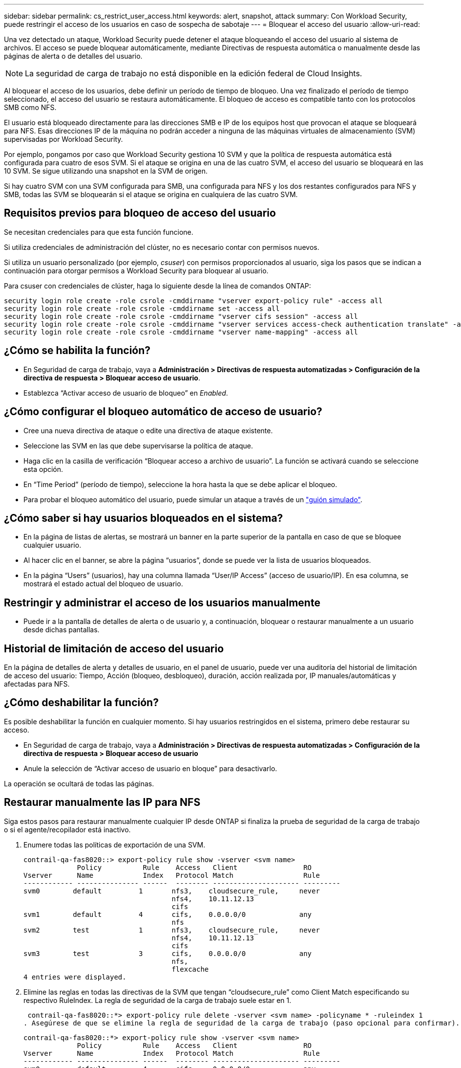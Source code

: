 ---
sidebar: sidebar 
permalink: cs_restrict_user_access.html 
keywords: alert, snapshot,  attack 
summary: Con Workload Security, puede restringir el acceso de los usuarios en caso de sospecha de sabotaje 
---
= Bloquear el acceso del usuario
:allow-uri-read: 


[role="lead"]
Una vez detectado un ataque, Workload Security puede detener el ataque bloqueando el acceso del usuario al sistema de archivos. El acceso se puede bloquear automáticamente, mediante Directivas de respuesta automática o manualmente desde las páginas de alerta o de detalles del usuario.


NOTE: La seguridad de carga de trabajo no está disponible en la edición federal de Cloud Insights.

Al bloquear el acceso de los usuarios, debe definir un período de tiempo de bloqueo. Una vez finalizado el período de tiempo seleccionado, el acceso del usuario se restaura automáticamente. El bloqueo de acceso es compatible tanto con los protocolos SMB como NFS.

El usuario está bloqueado directamente para las direcciones SMB e IP de los equipos host que provocan el ataque se bloqueará para NFS. Esas direcciones IP de la máquina no podrán acceder a ninguna de las máquinas virtuales de almacenamiento (SVM) supervisadas por Workload Security.

Por ejemplo, pongamos por caso que Workload Security gestiona 10 SVM y que la política de respuesta automática está configurada para cuatro de esos SVM. Si el ataque se origina en una de las cuatro SVM, el acceso del usuario se bloqueará en las 10 SVM. Se sigue utilizando una snapshot en la SVM de origen.

Si hay cuatro SVM con una SVM configurada para SMB, una configurada para NFS y los dos restantes configurados para NFS y SMB, todas las SVM se bloquearán si el ataque se origina en cualquiera de las cuatro SVM.



== Requisitos previos para bloqueo de acceso del usuario

Se necesitan credenciales para que esta función funcione.

Si utiliza credenciales de administración del clúster, no es necesario contar con permisos nuevos.

Si utiliza un usuario personalizado (por ejemplo, _csuser_) con permisos proporcionados al usuario, siga los pasos que se indican a continuación para otorgar permisos a Workload Security para bloquear al usuario.

Para csuser con credenciales de clúster, haga lo siguiente desde la línea de comandos ONTAP:

....
security login role create -role csrole -cmddirname "vserver export-policy rule" -access all
security login role create -role csrole -cmddirname set -access all
security login role create -role csrole -cmddirname "vserver cifs session" -access all
security login role create -role csrole -cmddirname "vserver services access-check authentication translate" -access all
security login role create -role csrole -cmddirname "vserver name-mapping" -access all
....


== ¿Cómo se habilita la función?

* En Seguridad de carga de trabajo, vaya a *Administración > Directivas de respuesta automatizadas > Configuración de la directiva de respuesta > Bloquear acceso de usuario*.
* Establezca “Activar acceso de usuario de bloqueo” en _Enabled_.




== ¿Cómo configurar el bloqueo automático de acceso de usuario?

* Cree una nueva directiva de ataque o edite una directiva de ataque existente.
* Seleccione las SVM en las que debe supervisarse la política de ataque.
* Haga clic en la casilla de verificación “Bloquear acceso a archivo de usuario”. La función se activará cuando se seleccione esta opción.
* En “Time Period” (período de tiempo), seleccione la hora hasta la que se debe aplicar el bloqueo.
* Para probar el bloqueo automático del usuario, puede simular un ataque a través de un link:concept_cs_attack_simulator.html["guión simulado"].




== ¿Cómo saber si hay usuarios bloqueados en el sistema?

* En la página de listas de alertas, se mostrará un banner en la parte superior de la pantalla en caso de que se bloquee cualquier usuario.
* Al hacer clic en el banner, se abre la página “usuarios”, donde se puede ver la lista de usuarios bloqueados.
* En la página “Users” (usuarios), hay una columna llamada “User/IP Access” (acceso de usuario/IP). En esa columna, se mostrará el estado actual del bloqueo de usuario.




== Restringir y administrar el acceso de los usuarios manualmente

* Puede ir a la pantalla de detalles de alerta o de usuario y, a continuación, bloquear o restaurar manualmente a un usuario desde dichas pantallas.




== Historial de limitación de acceso del usuario

En la página de detalles de alerta y detalles de usuario, en el panel de usuario, puede ver una auditoría del historial de limitación de acceso del usuario: Tiempo, Acción (bloqueo, desbloqueo), duración, acción realizada por, IP manuales/automáticas y afectadas para NFS.



== ¿Cómo deshabilitar la función?

Es posible deshabilitar la función en cualquier momento. Si hay usuarios restringidos en el sistema, primero debe restaurar su acceso.

* En Seguridad de carga de trabajo, vaya a *Administración > Directivas de respuesta automatizadas > Configuración de la directiva de respuesta > Bloquear acceso de usuario*
* Anule la selección de “Activar acceso de usuario en bloque” para desactivarlo.


La operación se ocultará de todas las páginas.



== Restaurar manualmente las IP para NFS

Siga estos pasos para restaurar manualmente cualquier IP desde ONTAP si finaliza la prueba de seguridad de la carga de trabajo o si el agente/recopilador está inactivo.

. Enumere todas las políticas de exportación de una SVM.
+
....
contrail-qa-fas8020::> export-policy rule show -vserver <svm name>
             Policy          Rule    Access   Client                RO
Vserver      Name            Index   Protocol Match                 Rule
------------ --------------- ------  -------- --------------------- ---------
svm0        default         1       nfs3,    cloudsecure_rule,     never
                                    nfs4,    10.11.12.13
                                    cifs
svm1        default         4       cifs,    0.0.0.0/0             any
                                    nfs
svm2        test            1       nfs3,    cloudsecure_rule,     never
                                    nfs4,    10.11.12.13
                                    cifs
svm3        test            3       cifs,    0.0.0.0/0             any
                                    nfs,
                                    flexcache
4 entries were displayed.
....
. Elimine las reglas en todas las directivas de la SVM que tengan “cloudsecure_rule” como Client Match especificando su respectivo RuleIndex. La regla de seguridad de la carga de trabajo suele estar en 1.
+
 contrail-qa-fas8020::*> export-policy rule delete -vserver <svm name> -policyname * -ruleindex 1
. Asegúrese de que se elimine la regla de seguridad de la carga de trabajo (paso opcional para confirmar).
+
....
contrail-qa-fas8020::*> export-policy rule show -vserver <svm name>
             Policy          Rule    Access   Client                RO
Vserver      Name            Index   Protocol Match                 Rule
------------ --------------- ------  -------- --------------------- ---------
svm0         default         4       cifs,    0.0.0.0/0             any
                                    nfs
svm2         test            3       cifs,    0.0.0.0/0             any
                                    nfs,
                                    flexcache
2 entries were displayed.
....




== Restaurar manualmente usuarios para SMB

Siga estos pasos para restaurar manualmente cualquier usuario de ONTAP si finaliza la prueba de seguridad de la carga de trabajo o si el agente/recopilador está inactivo.

Puede obtener la lista de usuarios bloqueados en Workload Security desde la página de lista de usuarios.

. Inicie sesión en el clúster de ONTAP (donde desea desbloquear los usuarios) con las credenciales del clúster _admin_. (Para Amazon FSX, inicie sesión con las credenciales de FSX).
. Ejecute el siguiente comando para enumerar todos los usuarios bloqueados por Workload Security for SMB en todas las SVM:
+
 vserver name-mapping show -direction win-unix -replacement " "
+
....
Vserver:   <vservername>
Direction: win-unix
Position Hostname         IP Address/Mask
-------- ---------------- ----------------
1       -                 -                   Pattern: CSLAB\\US040
                                         Replacement:
2       -                 -                   Pattern: CSLAB\\US030
                                         Replacement:
2 entries were displayed.
....


En la salida anterior, se bloquearon 2 usuarios (US030, US040) con el dominio CSLAB.

. Una vez que identificamos la posición de la salida anterior, ejecute el siguiente comando para desbloquear al usuario:
+
 vserver name-mapping delete -direction win-unix -position <position>
. Confirme que los usuarios no están bloqueados mediante la ejecución del comando:
+
 vserver name-mapping show -direction win-unix -replacement " "


No se deben mostrar entradas para los usuarios bloqueados anteriormente.



== Resolución de problemas

|===
| Problema | Pruebe esto 


| Algunos de los usuarios no se están restringiendo, aunque hay un ataque. | 1. Asegúrese de que el recopilador de datos y el agente de las SVM se encuentran en el estado _running_. Workload Security no podrá enviar comandos si se detienen el recopilador de datos y el agente. 2. Esto se debe a que el usuario puede haber accedido al almacenamiento desde una máquina con una IP nueva que no se ha usado antes. La restricción ocurre mediante la dirección IP del host a través del cual el usuario accede al almacenamiento. Compruebe en la interfaz de usuario (Detalles de alerta > Historial de limitación de acceso para este usuario > IP afectadas) la lista de direcciones IP restringidas. Si el usuario accede al almacenamiento desde un host con una IP diferente a las IP restringidas, el usuario podrá seguir accediendo al almacenamiento a través de la IP sin restricciones. Si el usuario intenta acceder desde los hosts cuyas IP están restringidas, no se podrá acceder al almacenamiento. 


| Al hacer clic manualmente en restringir acceso se proporciona “las direcciones IP de este usuario ya han sido restringidas”. | La dirección IP que se va a restringir ya está restringida a otro usuario. 


| No se ha podido modificar la política. Motivo: No está autorizado para ese comando. | Compruebe si está utilizando csuser, los permisos se conceden al usuario como se ha mencionado anteriormente. 


| El bloqueo del usuario (dirección IP) para NFS funciona, pero para SMB / CIFS, aparece un mensaje de error: “Error de la transformación de SID a DomainName. Motivo de tiempo de espera: No se ha establecido el socket” | Esto puede suceder es _csuser_ no tiene permiso para realizar ssh. (Asegúrese de conexión a nivel de clúster y, a continuación, asegúrese de que el usuario pueda realizar ssh). el rol _csuser_ requiere estos permisos. https://docs.netapp.com/us-en/cloudinsights/cs_restrict_user_access.html#prerequisites-for-user-access-blocking[]Para _csuser_ con credenciales de clúster, haga lo siguiente desde la línea de comandos de ONTAP: security login role create -role csrole -cmddirname "vserver export-policy rule" -access all security login role create -role csrole -cmddirname set -access all security login role create -role csrole -cmddirname "vserver cifs session" -access all security login role create -role create -role csrole -role -role -dirrole -dirname "vserver services access security" Role create -role csrole -cmddirname "vserver name-mapping" -access all If _csuser_ no se utiliza y si se usa el usuario administrador a nivel de clúster, asegúrese de que el usuario administrador tenga permiso ssh para ONTAP. 


|  |  
|===